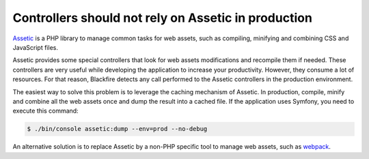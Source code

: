 Controllers should not rely on Assetic in production
====================================================

`Assetic`_ is a PHP library to manage common tasks for web assets, such as
compiling, minifying and combining CSS and JavaScript files.

Assetic provides some special controllers that look for web assets modifications
and recompile them if needed. These controllers are very useful while developing
the application to increase your productivity. However, they consume a lot of
resources. For that reason, Blackfire detects any call performed to the Assetic
controllers in the production environment.

The easiest way to solve this problem is to leverage the caching mechanism of
Assetic. In production, compile, minify and combine all the web assets once and
dump the result into a cached file. If the application uses Symfony, you need to
execute this command:

.. code-block:: bash

    $ ./bin/console assetic:dump --env=prod --no-debug

An alternative solution is to replace Assetic by a non-PHP specific tool to
manage web assets, such as `webpack`_.

.. _`Assetic`: https://github.com/kriswallsmith/assetic
.. _`webpack`: https://webpack.github.io

